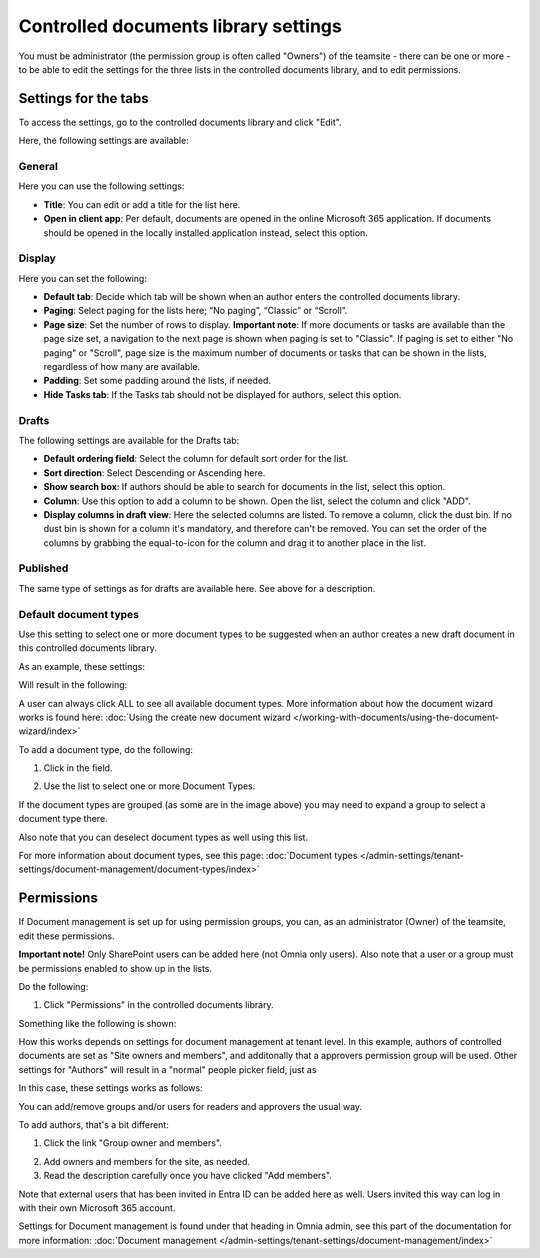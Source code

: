 Controlled documents library settings
=======================================

You must be administrator (the permission group is often called "Owners") of the teamsite - there can be one or more - to be able to edit the settings for the three lists in the controlled documents library, and to edit permissions.

Settings for the tabs
***********************
To access the settings, go to the controlled documents library and click "Edit".

.. image:: edit-controlled-library-76.png

Here, the following settings are available:

.. image:: edit-controlled-library-settings-all-76.png

General
-----------
Here you can use the following settings:

.. image:: edit-controlled-library-general-76.png

+ **Title**: You can edit or add a title for the list here. 
+ **Open in client app**: Per default, documents are opened in the online Microsoft 365 application. If documents should be opened in the locally installed application instead, select this option. 

Display
----------
Here you can set the following:

.. image:: edit-controlled-library-display-76.png

+ **Default tab**: Decide which tab will be shown when an author enters the controlled documents library.
+ **Paging**: Select paging for the lists here; “No paging”, “Classic” or “Scroll”.
+ **Page size**: Set the number of rows to display. **Important note**: If more documents or tasks are available than the page size set, a navigation to the next page is shown when paging is set to "Classic". If paging is set to either "No paging" or "Scroll", page size is the maximum number of documents or tasks that can be shown in the lists, regardless of how many are available.
+ **Padding**: Set some padding around the lists, if needed.
+ **Hide Tasks tab**: If the Tasks tab should not be displayed for authors, select this option.

Drafts
--------
The following settings are available for the Drafts tab:

.. image:: edit-controlled-library-drafts-76.png

+ **Default ordering field**: Select the column for default sort order for the list.
+ **Sort direction**: Select Descending or Ascending here.
+ **Show search box**: If authors should be able to search for documents in the list, select this option.
+ **Column**: Use this option to add a column to be shown. Open the list, select the column and click "ADD".
+ **Display columns in draft view**: Here the selected columns are listed. To remove a column, click the dust bin. If no dust bin is shown for a column it's mandatory, and therefore can't be removed. You can set the order of the columns by grabbing the equal-to-icon for the column and drag it to another place in the list.

Published
------------
The same type of settings as for drafts are available here. See above for a description.

.. image:: edit-controlled-library-published-76.png

Default document types
------------------------
Use this setting to select one or more document types to be suggested when an author creates a new draft document in this controlled documents library.

As an example, these settings:

.. image:: default-types-example-2-76.png

Will result in the following:

.. image:: default-types-example-2-wizard-76.png

A user can always click ALL to see all available document types. More information about how the document wizard works is found here: :doc:`Using the create new document wizard </working-with-documents/using-the-document-wizard/index>`

To add a document type, do the following:

1. Click in the field.

.. image:: document-type-add-1-76.png

2. Use the list to select one or more Document Types. 

.. image:: document-type-add-2-76.png

If the document types are grouped (as some are in the image above) you may need to expand a group to select a document type there. 

Also note that you can deselect document types as well using this list.

For more information about document types, see this page: :doc:`Document types </admin-settings/tenant-settings/document-management/document-types/index>`

Permissions
************
If Document management is set up for using permission groups, you can, as an administrator (Owner) of the teamsite, edit these permissions.

**Important note!** Only SharePoint users can be added here (not Omnia only users). Also note that a user or a group must be permissions enabled to show up in the lists.

Do the following:

1. Click "Permissions" in the controlled documents library.

.. image:: click-permissions-76.png

Something like the following is shown:

.. image:: controlled-permissions-2-76.png

How this works depends on settings for document management at tenant level. In this example, authors of controlled documents are set as "Site owners and members", and additonally that a approvers permission group will be used. Other settings for "Authors" will result in a "normal" people picker field, just as 

In this case, these settings works as follows:

You can add/remove groups and/or users for readers and approvers the usual way.

To add authors, that's a bit different:

1. Click the link "Group owner and members".

.. image:: click-owners.png

2. Add owners and members for the site, as needed.
3. Read the description carefully once you have clicked "Add members".

.. image:: click-owners-read.png

Note that external users that has been invited in Entra ID can be added here as well. Users invited this way can log in with their own Microsoft 365 account.

Settings for Document management is found under that heading in Omnia admin, see this part of the documentation for more information: :doc:`Document management </admin-settings/tenant-settings/document-management/index>`

